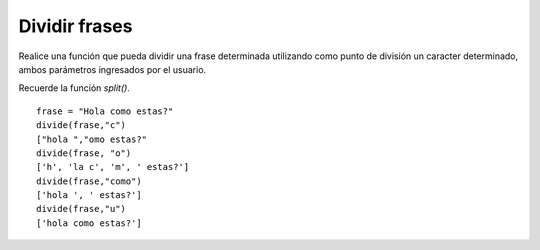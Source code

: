 Dividir frases
--------------

Realice una función que pueda dividir
una frase determinada utilizando como
punto de división un caracter determinado,
ambos parámetros ingresados por el usuario.

Recuerde la función *split()*.

::
	
    frase = "Hola como estas?"
    divide(frase,"c")
    ["hola ","omo estas?"
    divide(frase, "o")
    ['h', 'la c', 'm', ' estas?']
    divide(frase,"como")
    ['hola ', ' estas?']
    divide(frase,"u")
    ['hola como estas?']
